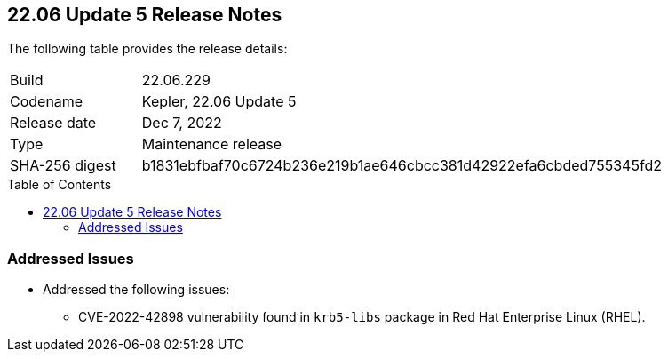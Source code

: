 :toc: macro
== 22.06 Update 5 Release Notes

The following table provides the release details:

[cols="1,4"]
|===
|Build
|22.06.229

|Codename
|Kepler, 22.06 Update 5
|Release date
|Dec 7, 2022

|Type
|Maintenance release

|SHA-256 digest
|b1831ebfbaf70c6724b236e219b1ae646cbcc381d42922efa6cbded755345fd2
|===

//Include in the PDF for SaaS only
//Besides hosting the download on the Palo Alto Networks Customer Support Portal, we also support programmatic download (e.g., curl, wget) of the release directly from our CDN:

// LINK

toc::[]

=== Addressed Issues

* Addressed the following issues:

** CVE-2022-42898 vulnerability found in `krb5-libs` package in Red Hat Enterprise Linux (RHEL).